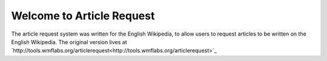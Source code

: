 **************************
Welcome to Article Request
**************************

The article request system was written for the English Wikipedia, to allow users to request articles to be written
on the English Wikipedia.  The original version lives at
`http://tools.wmflabs.org/articlerequest<http://tools.wmflabs.org/articlerequest>`_